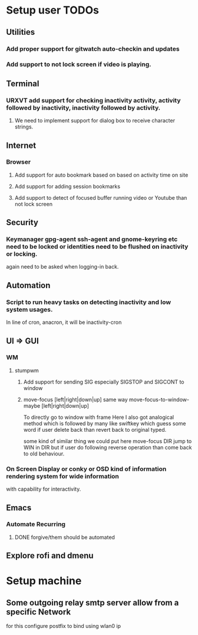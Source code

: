 
* Setup user TODOs
** Utilities
*** Add proper support for gitwatch auto-checkin and updates
*** Add support to not lock screen if video is playing.
** Terminal
*** URXVT add support for checking inactivity activity, activity followed by inactivity, inactivity followed by activity.
**** We need to implement support for dialog box to receive character strings.
** Internet
*** Browser
**** Add support for auto bookmark based on based on activity time on site

**** Add support for adding session bookmarks
**** Add support to detect of focused buffer running video or Youtube than not lock screen
** Security
*** Keymanager gpg-agent ssh-agent and gnome-keyring etc need to be locked or identities need to be flushed on inactivity or locking.
    again need to be asked when logging-in back.
** Automation
*** Script to run heavy tasks on detecting inactivity and low system usages.
    In line of cron, anacron, it will be inactivity-cron
** UI => GUI
*** WM
**** stumpwm
***** Add support for sending SIG especially SIGSTOP and SIGCONT to window
***** move-focus [left|right|down|up] same way move-focus-to-window-maybe [left|right|down|up]
To directly go to window with frame
Here I also got analogical method which is followed by many like swiftkey
which guess some word if user delete back than revert back to original typed.

some kind of similar thing we could put here move-focus DIR jump to WIN in DIR but if user do following reverse operation
than come back to old behaviour.

*** On Screen Display or conky or OSD kind of information rendering system for wide information
    with capability for interactivity.

** Emacs

*** Automate Recurring
**** DONE forgive/them should be automated
     CLOSED: [2018-06-15 Fri 12:33]
     :LOGBOOK:
     - State "DONE"       from              [2018-06-15 Fri 12:33]
     :END:
** Explore rofi and dmenu
* Setup machine
** Some outgoing relay smtp server allow from a specific Network
for this configure postfix to bind using wlan0 ip
